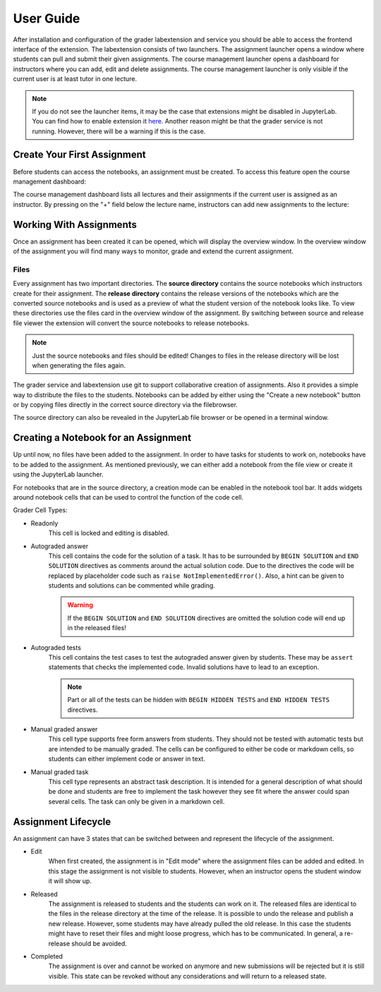 User Guide
***************

After installation and configuration of the grader labextension and service you should
be able to access the frontend interface of the extension.
The labextension consists of two launchers.
The assignment launcher opens a window where students can pull and submit their
given assignments.
The course management launcher opens a dashboard
for instructors where you can add, edit and delete assignments.
The course management launcher is only visible if the current user is at least
tutor in one lecture.

.. image:: _static/assets/images/launcher.png
    :alt: launcher window

.. note::
    If you do not see the launcher items, it may be the case that extensions might be disabled in JupyterLab.
    You can find how to enable extension it `here <https://jupyterlab.readthedocs.io/en/stable/user/extensions.html#managing-extensions-using-the-extension-manager>`_.
    Another reason might be that the grader service is not running. However, there will be a warning if this is the case.


Create Your First Assignment
=============================
Before students can access the notebooks, an assignment must be created.
To access this feature open the course management dashboard:

.. image:: _static/assets/images/course_management.png
    :alt: course management dashboard

The course management dashboard lists all lectures and their assignments if the current user is assigned
as an instructor. By pressing on the "+" field below the lecture name, instructors can
add new assignments to the lecture:

.. image:: _static/assets/images/add_assignment.png
    :alt: add assignment dialog

Working With Assignments
========================
Once an assignment has been created it can be opened, which will display the overview window.
In the overview window of the assignment you will find many ways to monitor, grade and extend the current assignment.

.. image:: _static/assets/images/overview_user_guide.png
    :alt: overview window

Files
--------------------

Every assignment has two important directories.
The **source directory** contains the source notebooks which instructors create for their assignment.
The **release directory** contains the release versions of the notebooks which are the converted source notebooks and is used as a preview of what the student version of the notebook looks like.
To view these directories use the files card in the overview window of the assignment.
By switching between source and release file viewer the extension will convert the source notebooks to release notebooks.

.. image:: _static/assets/images/file_view.png
    :width: 300
    :alt: file view
    :align: center

.. note::
    Just the source notebooks and files should be edited! Changes to files in the release directory will be lost when generating the files again.

The grader service and labextension use git to support collaborative creation of assignments. Also it provides a simple way to distribute the files to the students.
Notebooks can be added by either using the "Create a new notebook" button or by copying files directly in the correct source directory via the filebrowser.

The source directory can also be revealed in the JupyterLab file browser or be opened in a terminal window.

Creating a Notebook for an Assignment
=====================================

Up until now, no files have been added to the assignment. In order to have tasks for students to work on, notebooks have to be added to the assignment.
As mentioned previously, we can either add a notebook from the file view or create it using the JupyterLab launcher.

For notebooks that are in the source directory, a creation mode can be enabled in the notebook tool bar.
It adds widgets around notebook cells that can be used to control the function of the code cell.

Grader Cell Types:

- Readonly
    This cell is locked and editing is disabled.
- Autograded answer
    This cell contains the code for the solution of a task.
    It has to be surrounded by  ``BEGIN SOLUTION`` and ``END SOLUTION`` directives as comments around the actual solution code.
    Due to the directives the code will be replaced by placeholder code such as ``raise NotImplementedError()``.
    Also, a hint can be given to students and solutions can be commented while grading.

    .. image:: _static/assets/images/autograded_answer.png
        :width: 500
        :alt: autograded answer
        :align: center

    .. warning::
        If the ``BEGIN SOLUTION`` and ``END SOLUTION`` directives are omitted the solution code will end up in the released files!

- Autograded tests
    This cell contains the test cases to test the autograded answer given by students.
    These may be ``assert`` statements that checks the implemented code.
    Invalid solutions have to lead to an exception.

    .. note::
        Part or all of the tests can be hidden with ``BEGIN HIDDEN TESTS`` and ``END HIDDEN TESTS`` directives.

    .. image:: _static/assets/images/autograded_test.png
        :width: 500
        :alt: autograded test
        :align: center

- Manual graded answer
    This cell type supports free form answers from students.
    They should not be tested with automatic tests but are intended to be manually graded.
    The cells can be configured to either be code or markdown cells, so students can either implement code or answer in text.

    .. image:: _static/assets/images/manual_answer.png
        :width: 500
        :alt: manual answer
        :align: center

- Manual graded task
    This cell type represents an abstract task description.
    It is intended for a general description of what should be done and students are free to implement the task however they see fit where the answer could span several cells.
    The task can only be given in a markdown cell.

Assignment Lifecycle
=====================================

.. image:: _static/assets/images/assignment_status.png
    :alt: assignment status

An assignment can have 3 states that can be switched between and represent the lifecycle of the assignment.

- Edit
    When first created, the assignment is in "Edit mode" where the assignment files can be added and edited.
    In this stage the assignment is not visible to students. However, when an instructor opens the student window it will show up.
- Released
    The assignment is released to students and the students can work on it.
    The released files are identical to the files in the release directory at the time of the release.
    It is possible to undo the release and publish a new release. However, some students may have already pulled the old release.
    In this case the students might have to reset their files and might loose progress, which has to be communicated.
    In general, a re-release should be avoided.
- Completed
    The assignment is over and cannot be worked on anymore and new submissions will be rejected but it is still visible.
    This state can be revoked without any considerations and will return to a released state.

